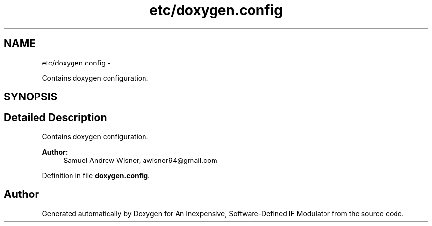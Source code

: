 .TH "etc/doxygen.config" 3 "Wed Apr 13 2016" "An Inexpensive, Software-Defined IF Modulator" \" -*- nroff -*-
.ad l
.nh
.SH NAME
etc/doxygen.config \- 
.PP
Contains doxygen configuration\&.  

.SH SYNOPSIS
.br
.PP
.SH "Detailed Description"
.PP 
Contains doxygen configuration\&. 


.PP
\fBAuthor:\fP
.RS 4
Samuel Andrew Wisner, awisner94@gmail.com 
.RE
.PP

.PP
Definition in file \fBdoxygen\&.config\fP\&.
.SH "Author"
.PP 
Generated automatically by Doxygen for An Inexpensive, Software-Defined IF Modulator from the source code\&.

